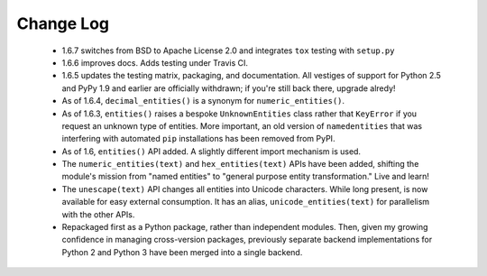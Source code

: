 
Change Log
==========

 * 1.6.7 switches from BSD to Apache License 2.0 and integrates
   ``tox`` testing with ``setup.py``

 * 1.6.6 improves docs. Adds testing under Travis CI.

 * 1.6.5 updates the testing matrix, packaging, and documentation.
   All vestiges of support for Python 2.5 and PyPy 1.9 and earlier
   are officially withdrawn; if you're still back there, upgrade alredy!

 * As of 1.6.4, ``decimal_entities()`` is a synonym for ``numeric_entities()``.

 * As of 1.6.3, ``entities()`` raises a bespoke ``UnknownEntities`` class rather
   that ``KeyError`` if you request an unknown type of entities. More important,
   an old version of ``namedentities`` that was interfering with automated ``pip``
   installations has been removed from PyPI.

 * As of 1.6, ``entities()`` API added. A slightly different import mechanism is used.

 * The ``numeric_entities(text)`` and ``hex_entities(text)`` APIs have been
   added, shifting the module's mission from "named entities" to "general
   purpose entity transformation." Live and learn!

 * The ``unescape(text)`` API changes all entities into Unicode characters.
   While long present, is now available for easy external consumption. It has an
   alias, ``unicode_entities(text)`` for parallelism with the other APIs.

 * Repackaged first as a Python package, rather than independent modules. Then,
   given my growing confidence in managing cross-version packages, previously
   separate backend implementations for Python 2 and Python 3 have been merged
   into a single backend.
